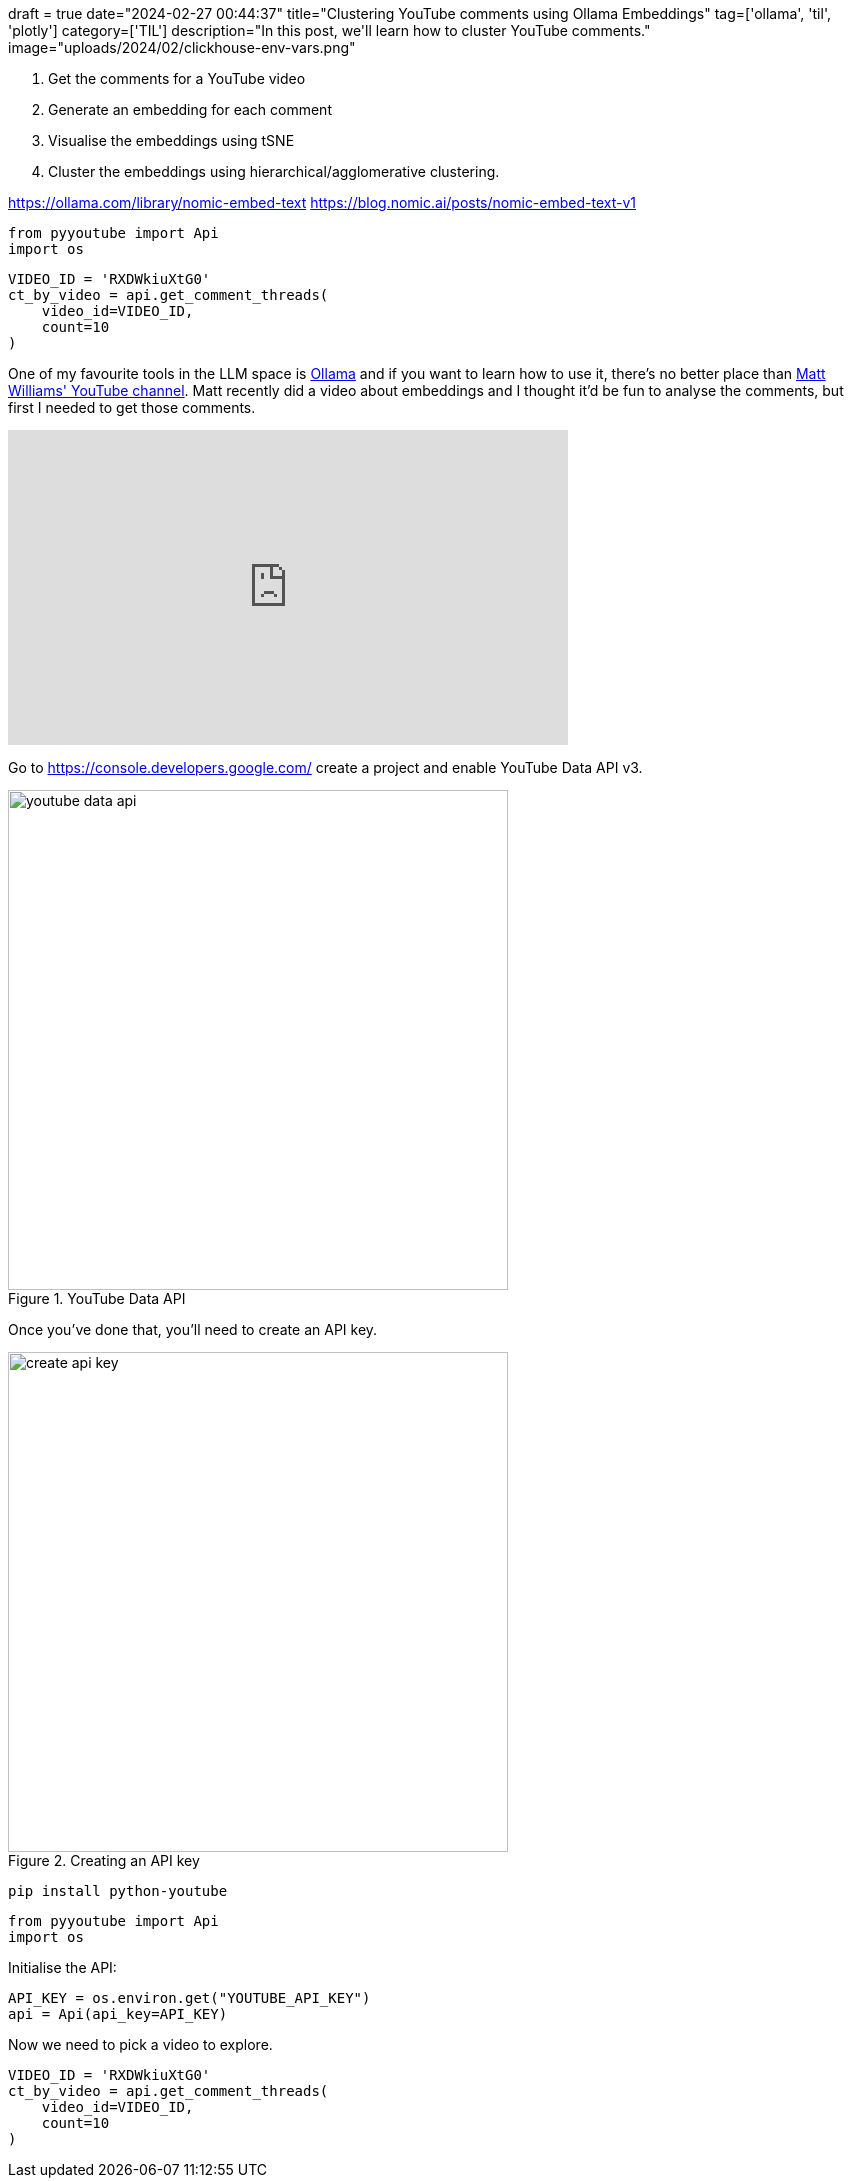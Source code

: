+++
draft = true
date="2024-02-27 00:44:37"
title="Clustering YouTube comments using Ollama Embeddings"
tag=['ollama', 'til', 'plotly']
category=['TIL']
description="In this post, we'll learn how to cluster YouTube comments."
image="uploads/2024/02/clickhouse-env-vars.png"
+++

:icons: font


. Get the comments for a YouTube video
. Generate an embedding for each comment
. Visualise the embeddings using tSNE
. Cluster the embeddings using hierarchical/agglomerative clustering.

https://ollama.com/library/nomic-embed-text
https://blog.nomic.ai/posts/nomic-embed-text-v1


[source, toml]
----

----

[source, python]
----
from pyyoutube import Api
import os
----


[source, python]
----
VIDEO_ID = 'RXDWkiuXtG0'
ct_by_video = api.get_comment_threads(
    video_id=VIDEO_ID, 
    count=10
)
----

One of my favourite tools in the LLM space is https://ollama.ai/[Ollama^] and if you want to learn how to use it, there's no better place than https://www.youtube.com/@technovangelist[Matt Williams' YouTube channel^].
Matt recently did a video about embeddings and I thought it'd be fun to analyse the comments, but first I needed to get those comments.

++++
<iframe width="560" height="315" src="https://www.youtube.com/embed/Ml179HQoy9o?si=600-v3zcVlksDU8o" title="YouTube video player" frameborder="0" allow="accelerometer; autoplay; clipboard-write; encrypted-media; gyroscope; picture-in-picture; web-share" allowfullscreen></iframe>
++++



Go to https://console.developers.google.com/ create a project and enable YouTube Data API v3.

.YouTube Data API
image::{{<siteurl>}}/uploads/2024/02/youtube-data-api.png[width=500]

Once you've done that, you'll need to create an API key.

.Creating an API key
image::{{<siteurl>}}/uploads/2024/02/create-api-key.png[width=500]

[source, bash]
----
pip install python-youtube
----

[source, python]
----
from pyyoutube import Api
import os
----

Initialise the API:

[source, python]
----
API_KEY = os.environ.get("YOUTUBE_API_KEY")
api = Api(api_key=API_KEY)
----

Now we need to pick a video to explore.

[source, python]
----
VIDEO_ID = 'RXDWkiuXtG0'
ct_by_video = api.get_comment_threads(
    video_id=VIDEO_ID, 
    count=10
)
----
